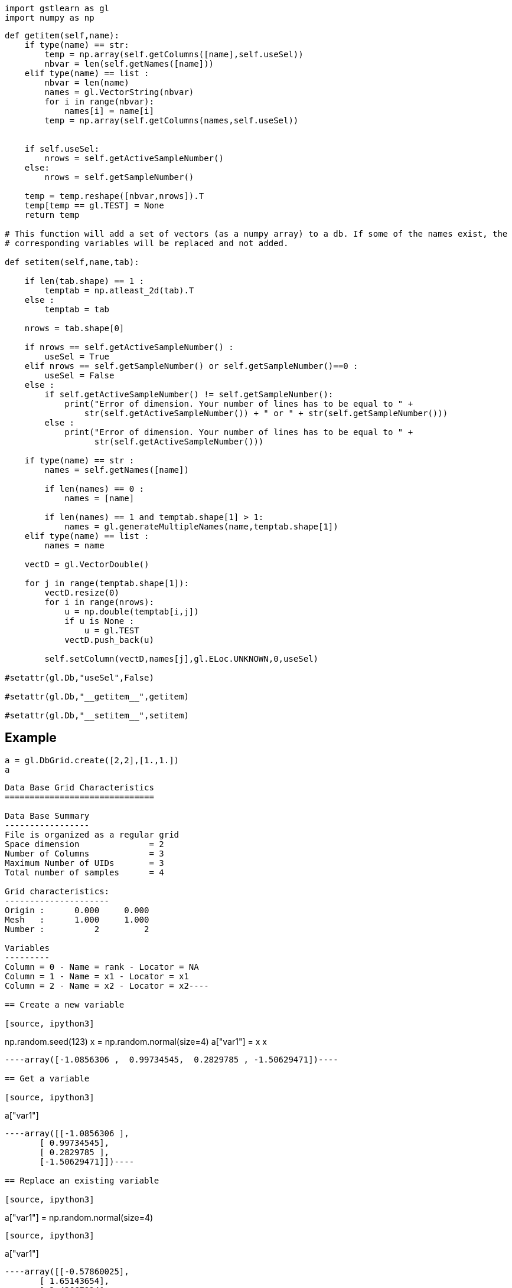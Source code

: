 [source, ipython3]
----
import gstlearn as gl
import numpy as np
----

[source, ipython3]
----
def getitem(self,name):
    if type(name) == str:
        temp = np.array(self.getColumns([name],self.useSel))
        nbvar = len(self.getNames([name]))
    elif type(name) == list :
        nbvar = len(name)
        names = gl.VectorString(nbvar)
        for i in range(nbvar):
            names[i] = name[i]
        temp = np.array(self.getColumns(names,self.useSel))
        
        
    if self.useSel:
        nrows = self.getActiveSampleNumber()
    else:
        nrows = self.getSampleNumber()
        
    temp = temp.reshape([nbvar,nrows]).T
    temp[temp == gl.TEST] = None
    return temp

# This function will add a set of vectors (as a numpy array) to a db. If some of the names exist, the
# corresponding variables will be replaced and not added.

def setitem(self,name,tab):
    
    if len(tab.shape) == 1 :
        temptab = np.atleast_2d(tab).T
    else :
        temptab = tab
    
    nrows = tab.shape[0]
    
    if nrows == self.getActiveSampleNumber() :
        useSel = True
    elif nrows == self.getSampleNumber() or self.getSampleNumber()==0 :
        useSel = False
    else :
        if self.getActiveSampleNumber() != self.getSampleNumber():
            print("Error of dimension. Your number of lines has to be equal to " +
                str(self.getActiveSampleNumber()) + " or " + str(self.getSampleNumber()))
        else :
            print("Error of dimension. Your number of lines has to be equal to " +
                  str(self.getActiveSampleNumber()))

    if type(name) == str :
        names = self.getNames([name])
    
        if len(names) == 0 :
            names = [name]
        
        if len(names) == 1 and temptab.shape[1] > 1:
            names = gl.generateMultipleNames(name,temptab.shape[1])
    elif type(name) == list :
        names = name
    
    vectD = gl.VectorDouble()

    for j in range(temptab.shape[1]):
        vectD.resize(0)
        for i in range(nrows):       
            u = np.double(temptab[i,j])
            if u is None : 
                u = gl.TEST
            vectD.push_back(u)
            
        self.setColumn(vectD,names[j],gl.ELoc.UNKNOWN,0,useSel)
    
#setattr(gl.Db,"useSel",False)

#setattr(gl.Db,"__getitem__",getitem)

#setattr(gl.Db,"__setitem__",setitem)
----

== Example

[source, ipython3]
----
a = gl.DbGrid.create([2,2],[1.,1.])
a
----


----
Data Base Grid Characteristics
==============================

Data Base Summary
-----------------
File is organized as a regular grid
Space dimension              = 2
Number of Columns            = 3
Maximum Number of UIDs       = 3
Total number of samples      = 4

Grid characteristics:
---------------------
Origin :      0.000     0.000
Mesh   :      1.000     1.000
Number :          2         2

Variables
---------
Column = 0 - Name = rank - Locator = NA
Column = 1 - Name = x1 - Locator = x1
Column = 2 - Name = x2 - Locator = x2----

== Create a new variable

[source, ipython3]
----
np.random.seed(123)
x = np.random.normal(size=4)
a["var1"] = x
x
----


----array([-1.0856306 ,  0.99734545,  0.2829785 , -1.50629471])----

== Get a variable

[source, ipython3]
----
a["var1"]
----


----array([[-1.0856306 ],
       [ 0.99734545],
       [ 0.2829785 ],
       [-1.50629471]])----

== Replace an existing variable

[source, ipython3]
----
a["var1"] = np.random.normal(size=4)
----

[source, ipython3]
----
a["var1"]
----


----array([[-0.57860025],
       [ 1.65143654],
       [-2.42667924],
       [-0.42891263]])----

== Use regexp for get

[source, ipython3]
----
a["var2"] = np.random.normal(size =4)
a
----


----
Data Base Grid Characteristics
==============================

Data Base Summary
-----------------
File is organized as a regular grid
Space dimension              = 2
Number of Columns            = 5
Maximum Number of UIDs       = 5
Total number of samples      = 4

Grid characteristics:
---------------------
Origin :      0.000     0.000
Mesh   :      1.000     1.000
Number :          2         2

Variables
---------
Column = 0 - Name = rank - Locator = NA
Column = 1 - Name = x1 - Locator = x1
Column = 2 - Name = x2 - Locator = x2
Column = 3 - Name = var1 - Locator = NA
Column = 4 - Name = var2 - Locator = NA----

[source, ipython3]
----
a["var*"]
----


----array([[-0.57860025,  1.26593626],
       [ 1.65143654, -0.8667404 ],
       [-2.42667924, -0.67888615],
       [-0.42891263, -0.09470897]])----

== Use regexp for replacing several variables

[source, ipython3]
----
a["var*"]=a["var*"]>0
----

[source, ipython3]
----
a["var*"]
----


----array([[0., 1.],
       [1., 0.],
       [0., 0.],
       [0., 0.]])----

== Create several variables with one name

[source, ipython3]
----
a["newvar"] = np.random.normal(size = (4,3))
----

[source, ipython3]
----
a
----


----
Data Base Grid Characteristics
==============================

Data Base Summary
-----------------
File is organized as a regular grid
Space dimension              = 2
Number of Columns            = 8
Maximum Number of UIDs       = 8
Total number of samples      = 4

Grid characteristics:
---------------------
Origin :      0.000     0.000
Mesh   :      1.000     1.000
Number :          2         2

Variables
---------
Column = 0 - Name = rank - Locator = NA
Column = 1 - Name = x1 - Locator = x1
Column = 2 - Name = x2 - Locator = x2
Column = 3 - Name = var1 - Locator = NA
Column = 4 - Name = var2 - Locator = NA
Column = 5 - Name = newvar-1 - Locator = NA
Column = 6 - Name = newvar-2 - Locator = NA
Column = 7 - Name = newvar-3 - Locator = NA----

[source, ipython3]
----
a["newvar*"]
----


----array([[ 1.49138963, -0.638902  , -0.44398196],
       [-0.43435128,  2.20593008,  2.18678609],
       [ 1.0040539 ,  0.3861864 ,  0.73736858],
       [ 1.49073203, -0.93583387,  1.17582904]])----

[source, ipython3]
----
v = a["newvar*"]
v[0,0]=None
----

[source, ipython3]
----
a["newvar*"] = v
----

[source, ipython3]
----
a["newvar*"]
----


----array([[        nan, -0.638902  , -0.44398196],
       [-0.43435128,  2.20593008,  2.18678609],
       [ 1.0040539 ,  0.3861864 ,  0.73736858],
       [ 1.49073203, -0.93583387,  1.17582904]])----

== Add tab to a newly created db (and provide several names)

[source, ipython3]
----
a = gl.Db()
a[["var1","var2"]] = np.random.normal(size=(12,2))
a
----


----
Data Base Characteristics
=========================

Data Base Summary
-----------------
File is organized as a set of isolated points
Space dimension              = 0
Number of Columns            = 2
Maximum Number of UIDs       = 2
Total number of samples      = 12

Variables
---------
Column = 0 - Name = var1 - Locator = NA
Column = 1 - Name = var2 - Locator = NA----

[source, ipython3]
----
a[["var1","var2"]]
----


----array([[-1.25388067, -0.6377515 ],
       [ 0.9071052 , -1.4286807 ],
       [-0.14006872, -0.8617549 ],
       [-0.25561937, -2.79858911],
       [-1.7715331 , -0.69987723],
       [ 0.92746243, -0.17363568],
       [ 0.00284592,  0.68822271],
       [-0.87953634,  0.28362732],
       [-0.80536652, -1.72766949],
       [-0.39089979,  0.57380586],
       [ 0.33858905, -0.01183049],
       [ 2.39236527,  0.41291216]])----

[source, ipython3]
----
a["var*"]
----


----array([[-1.25388067, -0.6377515 ],
       [ 0.9071052 , -1.4286807 ],
       [-0.14006872, -0.8617549 ],
       [-0.25561937, -2.79858911],
       [-1.7715331 , -0.69987723],
       [ 0.92746243, -0.17363568],
       [ 0.00284592,  0.68822271],
       [-0.87953634,  0.28362732],
       [-0.80536652, -1.72766949],
       [-0.39089979,  0.57380586],
       [ 0.33858905, -0.01183049],
       [ 2.39236527,  0.41291216]])----
